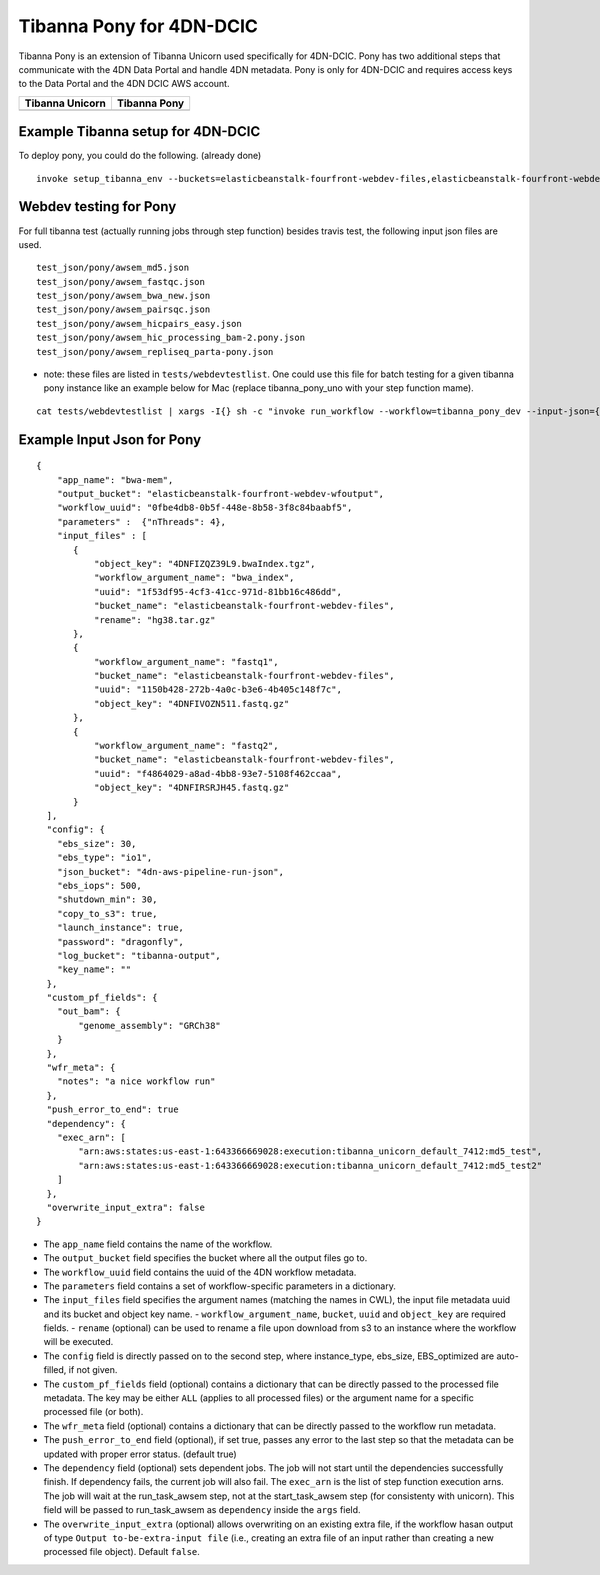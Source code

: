 =========================
Tibanna Pony for 4DN-DCIC
=========================

Tibanna Pony is an extension of Tibanna Unicorn used specifically for 4DN-DCIC. Pony has two additional steps that communicate with the 4DN Data Portal and handle 4DN metadata. Pony is only for 4DN-DCIC and requires access keys to the Data Portal and the 4DN DCIC AWS account.


=================  ==================
 Tibanna Unicorn    Tibanna Pony
=================  ==================
|tibanna_unicorn|  |tibanna_pony|
=================  ==================

.. |tibanna_unicorn| image:: images/screenshot_tibanna_unicorn.png
.. |tibanna_pony| image:: images/screenshot_tibanna_pony.png


Example Tibanna setup for 4DN-DCIC
----------------------------------

To deploy pony, you could do the following. (already done)

::

    invoke setup_tibanna_env --buckets=elasticbeanstalk-fourfront-webdev-files,elasticbeanstalk-fourfront-webdev-wfoutput,tibanna-output,4dn-aws-pipeline-run-json




Webdev testing for Pony
-----------------------

For full tibanna test (actually running jobs through step function) besides travis test, the following input json files are used.

::

    test_json/pony/awsem_md5.json  
    test_json/pony/awsem_fastqc.json
    test_json/pony/awsem_bwa_new.json
    test_json/pony/awsem_pairsqc.json
    test_json/pony/awsem_hicpairs_easy.json
    test_json/pony/awsem_hic_processing_bam-2.pony.json
    test_json/pony/awsem_repliseq_parta-pony.json

- note: these files are listed in ``tests/webdevtestlist``. One could use this file for batch testing for a given tibanna pony instance like an example below for Mac (replace tibanna_pony_uno with your step function mame).



::

    cat tests/webdevtestlist | xargs -I{} sh -c "invoke run_workflow --workflow=tibanna_pony_dev --input-json={}"

Example Input Json for Pony
---------------------------

::

    {
        "app_name": "bwa-mem",
        "output_bucket": "elasticbeanstalk-fourfront-webdev-wfoutput",
        "workflow_uuid": "0fbe4db8-0b5f-448e-8b58-3f8c84baabf5",
        "parameters" :  {"nThreads": 4},
        "input_files" : [
           {
               "object_key": "4DNFIZQZ39L9.bwaIndex.tgz",
               "workflow_argument_name": "bwa_index",
               "uuid": "1f53df95-4cf3-41cc-971d-81bb16c486dd",
               "bucket_name": "elasticbeanstalk-fourfront-webdev-files",
               "rename": "hg38.tar.gz"
           },
           {
               "workflow_argument_name": "fastq1",
               "bucket_name": "elasticbeanstalk-fourfront-webdev-files",
               "uuid": "1150b428-272b-4a0c-b3e6-4b405c148f7c",
               "object_key": "4DNFIVOZN511.fastq.gz"
           },
           {
               "workflow_argument_name": "fastq2",
               "bucket_name": "elasticbeanstalk-fourfront-webdev-files",
               "uuid": "f4864029-a8ad-4bb8-93e7-5108f462ccaa",
               "object_key": "4DNFIRSRJH45.fastq.gz"
           }
      ],
      "config": {
        "ebs_size": 30,
        "ebs_type": "io1",
        "json_bucket": "4dn-aws-pipeline-run-json",
        "ebs_iops": 500,
        "shutdown_min": 30,
        "copy_to_s3": true,
        "launch_instance": true,
        "password": "dragonfly",
        "log_bucket": "tibanna-output",
        "key_name": ""
      },
      "custom_pf_fields": {
        "out_bam": {
            "genome_assembly": "GRCh38"
        }
      },
      "wfr_meta": {
        "notes": "a nice workflow run"
      },
      "push_error_to_end": true
      "dependency": {
        "exec_arn": [
            "arn:aws:states:us-east-1:643366669028:execution:tibanna_unicorn_default_7412:md5_test",
            "arn:aws:states:us-east-1:643366669028:execution:tibanna_unicorn_default_7412:md5_test2"
        ]
      },
      "overwrite_input_extra": false
    }

- The ``app_name`` field contains the name of the workflow.
- The ``output_bucket`` field specifies the bucket where all the output files go to.
- The ``workflow_uuid`` field contains the uuid of the 4DN workflow metadata.
- The ``parameters`` field contains a set of workflow-specific parameters in a dictionary.
- The ``input_files`` field specifies the argument names (matching the names in CWL), the input file metadata uuid and its bucket and object key name.
  - ``workflow_argument_name``, ``bucket``, ``uuid`` and ``object_key`` are required fields.
  - ``rename`` (optional) can be used to rename a file upon download from s3 to an instance where the workflow will be executed.
- The ``config`` field is directly passed on to the second step, where instance_type, ebs_size, EBS_optimized are auto-filled, if not given.
- The ``custom_pf_fields`` field (optional) contains a dictionary that can be directly passed to the processed file metadata. The key may be either ``ALL`` (applies to all processed files) or the argument name for a specific processed file (or both).
- The ``wfr_meta`` field (optional) contains a dictionary that can be directly passed to the workflow run metadata.
- The ``push_error_to_end`` field (optional), if set true, passes any error to the last step so that the metadata can be updated with proper error status. (default true)
- The ``dependency`` field (optional) sets dependent jobs. The job will not start until the dependencies successfully finish. If dependency fails, the current job will also fail. The ``exec_arn`` is the list of step function execution arns. The job will wait at the run_task_awsem step, not at the start_task_awsem step (for consistenty with unicorn). This field will be passed to run_task_awsem as ``dependency`` inside the ``args`` field.
- The ``overwrite_input_extra`` (optional) allows overwriting on an existing extra file, if the workflow hasan output of type ``Output to-be-extra-input file`` (i.e., creating an extra file of an input rather than creating a new processed file object). Default ``false``.


